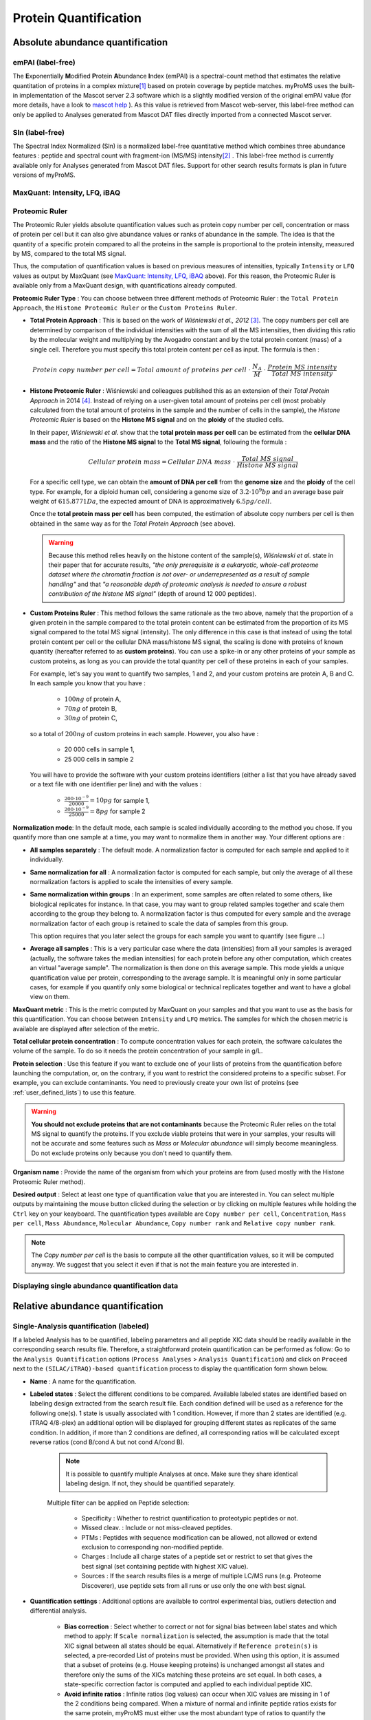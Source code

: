 Protein Quantification
======================

Absolute abundance quantification
---------------------------------

emPAI (label-free)
^^^^^^^^^^^^^^^^^^

The **E**\ xponentially **M**\ odified **P**\ rotein **A**\ bundance **I**\ ndex (emPAI) is a spectral-count method that estimates the relative quantitation of proteins in a complex mixture\ [1]_ based on protein coverage by peptide matches. myProMS uses the built-in implementation of the Mascot server 2.3 software which is a slightly modified version of the original emPAI value (for more details, have a look to `mascot help <http://www.matrixscience.com/help/quant_empai_help.html>`_ ). As this value is retrieved from Mascot web-server, this label-free method can only be applied to Analyses generated from Mascot DAT files directly imported from a connected Mascot server.

SIn (label-free)
^^^^^^^^^^^^^^^^

The Spectral Index Normalized (SIn) is a normalized label-free quantitative method which combines three abundance features : peptide and spectral count with fragment-ion (MS/MS) intensity\ [2]_ . This label-free method is currently available only for Analyses generated from Mascot DAT files. Support for other search results formats is plan in future versions of myProMS.

MaxQuant: Intensity, LFQ, iBAQ 
^^^^^^^^^^^^^^^^^^^^^^^^^^^^^^

Proteomic Ruler
^^^^^^^^^^^^^^^

The Proteomic Ruler yields absolute quantification values such as protein copy number per cell, concentration or mass of protein per cell but it can also give abundance values or ranks of abundance in the sample. The idea is that the quantity of a specific protein compared to all the proteins in the sample is proportional to the protein intensity, measured by MS, compared to the total MS signal. 

.. image:: img/proteomic_ruler_init.png

Thus, the computation of quantification values is based on previous measures of intensities, typically ``Intensity`` or ``LFQ`` values as output by MaxQuant (see `MaxQuant: Intensity, LFQ, iBAQ`_ above). For this reason, the Proteomic Ruler is available only from a MaxQuant design, with quantifications already computed. 

.. image:: img/proteomic_ruler_button.png

**Proteomic Ruler Type** : You can choose between three different methods of Proteomic Ruler : the ``Total Protein Approach``, the ``Histone Proteomic Ruler`` or the ``Custom Proteins Ruler``. 

- **Total Protein Approach** : This is based on the work of *Wiśniewski et al., 2012* [3]_\ . The copy numbers per cell are determined by comparison of the individual intensities with the sum of all the MS intensities, then dividing this ratio by the molecular weight and multiplying by the Avogadro constant and by the total protein content (mass) of a single cell. Therefore you must specify this total protein content per cell as input. The formula is then :

.. math::

	{Protein\ copy\ number\ per\ cell} = {Total\ amount\ of\ proteins\ per\ cell}\ \cdot\ \frac{N_A}{M}\ \cdot\ \frac{Protein\ MS\ intensity}{Total\ MS\ intensity}


- **Histone Proteomic Ruler** : Wiśniewski and colleagues published this as an extension of their *Total Protein Approach* in 2014 [4]_\ . Instead of relying on a user-given total amount of proteins per cell (most probably calculated from the total amount of proteins in the sample and the number of cells in the sample), the *Histone Proteomic Ruler* is based on the **Histone MS signal** and on the **ploidy** of the studied cells. 

  In their paper, *Wiśniewski et al*. show that the **total protein mass per cell** can be estimated from the **cellular DNA mass** and the ratio of the **Histone MS signal** to the **Total MS signal**, following the formula :

  .. math::

	{Cellular\ protein\ mass} = {Cellular\ DNA\ mass}\ \cdot\ \frac{Total\ MS\ signal}{Histone\ MS\ signal}

  For a specific cell type, we can obtain the **amount of DNA per cell** from the **genome size** and the **ploidy** of the cell type. For example, for a diploid human cell, considering a genome size of :math:`3.2\cdot10^9 bp` and an average base pair weight of :math:`615.8771 Da`\ , the expected amount of DNA is approximatively :math:`6.5 pg/cell`\ . 

  Once the **total protein mass per cell** has been computed, the estimation of absolute copy numbers per cell is then obtained in the same way as for the *Total Protein Approach* (see above). 

  .. warning::
	Because this method relies heavily on the histone content of the sample(s), *Wiśniewski et al.* state in their paper that for accurate results, *"the only prerequisite is a eukaryotic, whole-cell proteome dataset where the chromatin fraction is not over- or underrepresented as a result of sample handling"* and that *"a reasonable depth of proteomic analysis is needed to ensure a robust contribution of the histone MS signal"* (depth of around 12 000 peptides).

- **Custom Proteins Ruler** : This method follows the same rationale as the two above, namely that the proportion of a given protein in the sample compared to the total protein content can be estimated from the proportion of its MS signal compared to the total MS signal (intensity). The only difference in this case is that instead of using the total protein content per cell or the cellular DNA mass/histone MS signal, the scaling is done with proteins of known quantity (hereafter referred to as **custom proteins**). You can use a spike-in or any other proteins of your sample as custom proteins, as long as you can provide the total quantity per cell of these proteins in each of your samples. 

  For example, let's say you want to quantify two samples, 1 and 2, and your custom proteins are protein A, B and C. In each sample you know that you have : 
	
	* :math:`100ng` of protein A,
	* :math:`70ng` of protein B,
	* :math:`30ng` of protein C,

  so a total of :math:`200ng` of custom proteins in each sample. However, you also have :

	* 20 000 cells in sample 1,
	* 25 000 cells in sample 2

  You will have to provide the software with your custom proteins identifiers (either a list that you have already saved or a text file with one identifier per line) and with the values : 

	* :math:`\frac{200\cdot10^{-9}}{20000} = 10pg` for sample 1,
	* :math:`\frac{200\cdot10^{-9}}{25000} = 8pg` for sample 2

.. image:: img/proteomic_ruler_custom.png

**Normalization mode**: In the default mode, each sample is scaled individually according to the method you chose. If you quantify more than one sample at a time, you may want to normalize them in another way. Your different options are : 

- **All samples separately** : The default mode. A normalization factor is computed for each sample and applied to it individually. 

- **Same normalization for all** : A normalization factor is computed for each sample, but only the average of all these normalization factors is applied to scale the intensities of every sample. 

- **Same normalization within groups** : In an experiment, some samples are often related to some others, like biological replicates for instance. In that case, you may want to group related samples together and scale them according to the group they belong to. A normalization factor is thus computed for every sample and the average normalization factor of each group is retained to scale the data of samples from this group.

  This option requires that you later select the groups for each sample you want to quantify (see figure ...)

.. image:: img/proteomic_ruler_groups.png

- **Average all samples** : This is a very particular case where the data (intensities) from all your samples is averaged (actually, the software takes the median intensities) for each protein before any other computation, which creates an virtual "average sample". The normalization is then done on this average sample. This mode yields a unique quantification value per protein, corresponding to the average sample. It is meaningful only in some particular cases, for example if you quantify only some biological or technical replicates together and want to have a global view on them. 


**MaxQuant metric** : This is the metric computed by MaxQuant on your samples and that you want to use as the basis for this quantification. You can choose between ``Intensity`` and ``LFQ`` metrics. The samples for which the chosen metric is available are displayed after selection of the metric.

**Total cellular protein concentration** : To compute concentration values for each protein, the software calculates the volume of the sample. To do so it needs the protein concentration of your sample in g/L.

**Protein selection** : Use this feature if you want to exclude one of your lists of proteins from the quantification before launching the computation, or, on the contrary, if you want to restrict the considered proteins to a specific subset. For example, you can exclude contaminants. You need to previously create your own list of proteins (see :ref:`user_defined_lists`) to use this feature.

.. warning::
	**You should not exclude proteins that are not contaminants** because the Proteomic Ruler relies on the total MS signal to quantify the proteins. If you exclude viable proteins that were in your samples, your results will not be accurate and some features such as *Mass* or *Molecular abundance* will simply become meaningless. Do not exclude proteins only because you don't need to quantify them. 

**Organism name** : Provide the name of the organism from which your proteins are from (used mostly with the Histone Proteomic Ruler method).

**Desired output** : Select at least one type of quantification value that you are interested in. You can select multiple outputs by maintaining the mouse button clicked during the selection or by clicking on multiple features while holding the ``Ctrl`` key on your keayboard. The quantification types available are ``Copy number per cell``, ``Concentration``, ``Mass per cell``, ``Mass Abundance``, ``Molecular Abundance``, ``Copy number rank`` and ``Relative copy number rank``.

.. note::
	The *Copy number per cell* is the basis to compute all the other quantification values, so it will be computed anyway. We suggest that you select it even if that is not the main feature you are interested in.


Displaying single abundance quantification data
^^^^^^^^^^^^^^^^^^^^^^^^^^^^^^^^^^^^^^^^^^^^^^^


Relative abundance quantification
---------------------------------

Single-Analysis quantification (labeled)
^^^^^^^^^^^^^^^^^^^^^^^^^^^^^^^^^^^^^^^^

If a labeled Analysis has to be quantified, labeling parameters and all peptide XIC data should be readily available in the corresponding search results file. Therefore, a straightforward protein quantification can be performed as follow: Go to the ``Analysis Quantification`` options (``Process Analyses`` > ``Analysis Quantification``) and click on ``Proceed`` next to the ``(SILAC/iTRAQ)-based quantification`` process to display the quantification form shown below.

.. image:: img/silac_quanti_settings.png

- **Name** : A name for the quantification.
- **Labeled states** : Select the different conditions to be compared. Available labeled states are identified based on labeling design extracted from the search result file. Each condition defined will be used as a reference for the following one(s). 1 state is usually associated with 1 condition. However, if more than 2 states are identified (e.g. iTRAQ 4/8-plex) an additional option will be displayed for grouping different states as replicates of the same condition. In addition, if more than 2 conditions are defined, all corresponding ratios will be calculated except reverse ratios (cond B/cond A but not cond A/cond B).

	.. note::
		It is possible to quantify multiple Analyses at once. Make sure they share identical labeling design. If not, they should be quantified separately.
		
	Multiple filter can be applied on Peptide selection:
	
		* Specificity : Whether to restrict quantification to proteotypic peptides or not.
		* Missed cleav. : Include or not miss-cleaved peptides.
		* PTMs : Peptides with sequence modification can be allowed, not allowed or extend exclusion to corresponding non-modified peptide.
		* Charges : Include all charge states of a peptide set or restrict to set that gives the best signal (set containing peptide with highest XIC value).
		* Sources : If the search results files is a merge of multiple LC/MS runs (e.g. Proteome Discoverer), use peptide sets from all runs or use only the one with best signal.
	
- **Quantification settings** : Additional options are available to control experimental bias, outliers detection and differential analysis.
	
	* **Bias correction** : Select whether to correct or not for signal bias between label states and which method to apply: If ``Scale normalization`` is selected, the assumption is made that the total XIC signal between all states should be equal. Alternatively if ``Reference protein(s)`` is selected, a pre-recorded List of proteins must be provided. When using this option, it is assumed that a subset of proteins (e.g. House keeping proteins) is unchanged amongst all states and therefore only the sums of the XICs matching these proteins are set equal. In both cases, a state-specific correction factor is computed and applied to each individual peptide XIC.
	* **Avoid infinite ratios** : Infinite ratios (log values) can occur when XIC values are missing in 1 of the 2 conditions being compared. When a mixture of normal and infinite peptide ratios exists for the same protein, myProMS must either use the most abundant type of ratios to quantify the protein (e.g. set protein ratio to +/-infinite (log values) if more than 50% of matching peptides have infinite log ratios) or only use the "normal" ratios even if they are less frequent that the infinite ones (to **avoid infinite ratios whenever possible**\ ). This later option is automatically selected if more than 2 conditions are compared to prevent excessive data exclusion.
	* **More advanced settings** can be used for **outlier** detection, comparison hypothesis test (Two-sided/Lesser/Greater), **FDR** control, ...

Finally, select the analysi(e)s to be quantified. If multiple peptide quantification datasets are available for an Analysis, one must be selected. Click on the ``Launch Quantification`` button. Multiple quantifications will be queued and processed as up to 3 parallel jobs. As described above for :ref:`peptide_quantification`, a popup window will appear with the list of all jobs launched with their progress status.

Design-based quantifications
^^^^^^^^^^^^^^^^^^^^^^^^^^^^

The use of a design for a quantification is highly recommended, even if it requires only single labeled analysis. It is mandatory to create a design for a quantification that requires more than 1 analysis. Designs are automatically generated when importing protein quantification data from  MaxQuant analyses.

Conditions

Observations

Displaying relative abundance quantification data
^^^^^^^^^^^^^^^^^^^^^^^^^^^^^^^^^^^^^^^^^^^^^^^^^


Label-free quantifications
--------------------------

Label-free quantifications are methods that allow to determine the relative amount of proteins in two or more biological samples without any use of stable isotope or chemical tag. It is based on precursor signal intensity or the number of spectra made for each peptide of a protein.
Here is a brief description of several methods available in myProMS that you can use from top panel button ``Process Analyses`` and then, ``Analysis Quantification``.

TnPQ
^^^^

Silva et al. showed in their work\ [5]_ on a Q-ToF type instrument that it is possible to quantify unknown protein samples with a known unified signal response factor in absolute manner . Then, the **T**\ op **3** **P**\ rotein **Q**\ uantification\ [6]_ extended this method to ion trap instruments. The method premises that for each protein identified by a set of peptides, the average of the three most efficiently ionized and therefore highest MS signals directly correlated with the input amount of the corresponding  protein. In myProMS, we extended this definition to “all available peptides” for a given protein and called it TnPQ.

.. image:: img/tnpq_quanti_settings.png

Steps involved in TnPQ computation:

	#. Retrieval of all available XICs (area) of each peptide of the protein for all conditions
	#. Removal of incomplete peptide information i.e. peptide with no XIC information in at least one of the replicates of a condition will be removed

		.. warning:: 
			when creating a quantification, avoid to add too many conditions because you will lose a lot of peptide information given the fact that all conditions must provide a XIC for a peptide to be considered more further
			
	#. If a bias correction setting was selected (scale or reference protein normalization), a normalization step is introduced by computing bias estimates on unique peptides [7]_ . All XIC are divided by those bias factors.

		.. note:: 
			If None was chosen, nothing is done to the data
			
	#. Removal of extreme XIC values (outliers) based on the coefficient of variation (standard deviation divided by the mean) of all identified peptides along the replicates in the conditions.
	#. Compute for each protein the geometrical mean of peptide XICs
	#. Quality control of the data (normality test on the data and variance sameness)
	#. Compute the ratio between paired conditions and make a test to assess equality of mean depending on the design made before
	
		* For 2 conditions : use Student t-test comparison (or Welch t-test if variance are not the same)
		* For more than 2 conditions : use Tuckey HSD (honestly significant difference) test
		
	#. If chosen, adjust p-values to control FDR level


Comparing multiple protein quantifications
------------------------------------------


Exporting multiple quantifications
----------------------------------
 
.. image:: img/exporting_quantifications.png
 
- For the explanation of all features see section “Exploratory analyses” except for the following item:

	* Gene Name : transform all protein name in gene name (<which?geneID/unigene>).
	* Keep most changing proteins between:

		+	Sample: For a given isoform (or protein), a standard deviation is calculated for all selected sample and only the isoform (or protein) with the best value is kept. The standard deviation is a measure that is used to quantify the amount of variation or dispersion of a set of data values. 
		+	Group: For a given isoform (or protein), an Anova is applied, a p-value is calculated between group. Analysis of variance (ANOVA) is a collection of statistical models and their associated procedures (such as "variation" among and between groups) used to analyze the differences among group.

- After clicking on ``export dataset`` button, a compressed directory is downloaded which contains following file :

	* R_parameter.txt: all the parameters used by the statistical analysis.

		.. image:: img/export_r_parameter_file.png

	* parameter.txt: all the parameters used for data filtering.

		.. image:: img/export_parameter_file.png

	* matrix_pvalue_processed.txt: 

		.. image:: img/export_matrix_pvalue_processed_file.png

	* matrix_pep_processed.txt: peptide number

		.. image:: img/export_matrix_pep_processed_file.png 

	* matrix_log2ratio_processed.txt:

		.. image:: img/export_matrix_log2ratio_processed_file.png 

	* annotation_processed.txt:

		.. image:: img/export_annotation_processed_file.png

	* sd.txt: standard deviation value (between sample)

		.. image:: img/export_sd_file.png 
		
		
-----------------------------------------------------------------------------
		
.. [1] emPAI : `Hishima et al, Mol Cell Proteomics, 2005 <http://www.ncbi.nlm.nih.gov/pubmed/15958392>`_
.. [2] SIn : `Griffin NM et al, Nat Biotechnol., 2009 <http://www.ncbi.nlm.nih.gov/pmc/articles/PMC2805705/>`_
.. [3] Total Protein Approach : `Wiśniewski et al, Mol Syst Biol., 2012 <https://www.ncbi.nlm.nih.gov/pubmed/22968445>`_
.. [4] Histone Proteomic Ruler : `Wiśniewski et al, Mol Cell Proteomics, 2014 <https://www.ncbi.nlm.nih.gov/pubmed/25225357>`_
.. [5] TnPQ : `Silva et al, Mol Cell Proteomics, 2006 <http://www.ncbi.nlm.nih.gov/pubmed/16219938>`_
.. [6] T3PQ : `Grossmann et al, J Proteomics, 2010 <http://www.ncbi.nlm.nih.gov/pubmed/20576481>`_
.. [7] TnPQ bias correction (scale normalization part) : `Yang et al. 2002 <http://www.ncbi.nlm.nih.gov/pmc/articles/PMC100354/>`_
